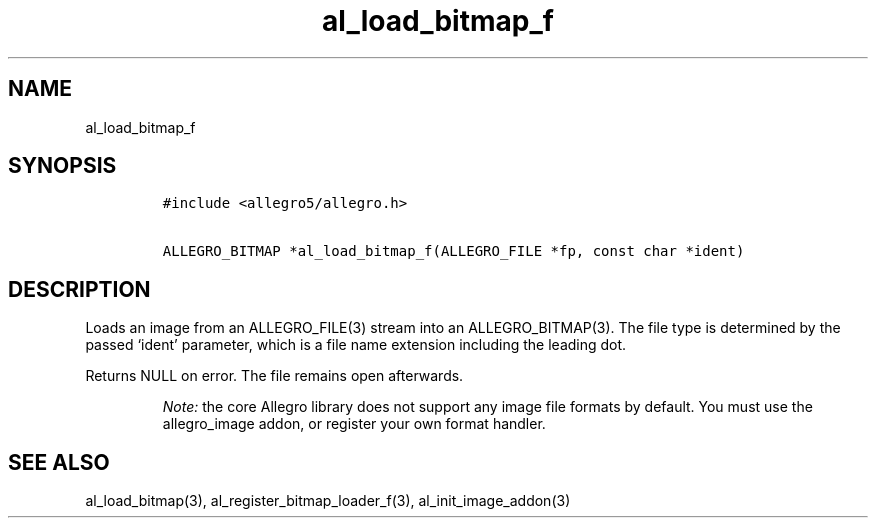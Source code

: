 .TH al_load_bitmap_f 3 "" "Allegro reference manual"
.SH NAME
.PP
al_load_bitmap_f
.SH SYNOPSIS
.IP
.nf
\f[C]
#include\ <allegro5/allegro.h>

ALLEGRO_BITMAP\ *al_load_bitmap_f(ALLEGRO_FILE\ *fp,\ const\ char\ *ident)
\f[]
.fi
.SH DESCRIPTION
.PP
Loads an image from an ALLEGRO_FILE(3) stream into an
ALLEGRO_BITMAP(3).
The file type is determined by the passed `ident' parameter, which
is a file name extension including the leading dot.
.PP
Returns NULL on error.
The file remains open afterwards.
.RS
.PP
\f[I]Note:\f[] the core Allegro library does not support any image
file formats by default.
You must use the allegro_image addon, or register your own format
handler.
.RE
.SH SEE ALSO
.PP
al_load_bitmap(3), al_register_bitmap_loader_f(3),
al_init_image_addon(3)
